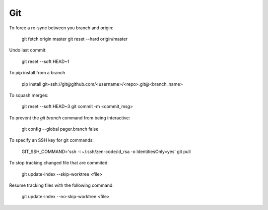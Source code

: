 Git
===

To force a re-sync between you branch and origin:

    git fetch origin master
    git reset --hard origin/master

Undo last commit:

    git reset --soft HEAD~1

To pip install from a branch

    pip install git+ssh://git@github.com/<username>/<repo>.git@<branch_name>

To squash merges:

   git reset --soft HEAD~3
   git commit -m <commit_msg>

To prevent the `git branch` command from being interactive:

   git config --global pager.branch false

To specify an SSH key for git commands:

   GIT_SSH_COMMAND='ssh -i ~/.ssh/zen-code/id_rsa -o IdentitiesOnly=yes' git pull

To stop tracking changed file that are commited:

    git update-index --skip-worktree <file>

Resume tracking files with the following command:

    git update-index --no-skip-worktree <file>
